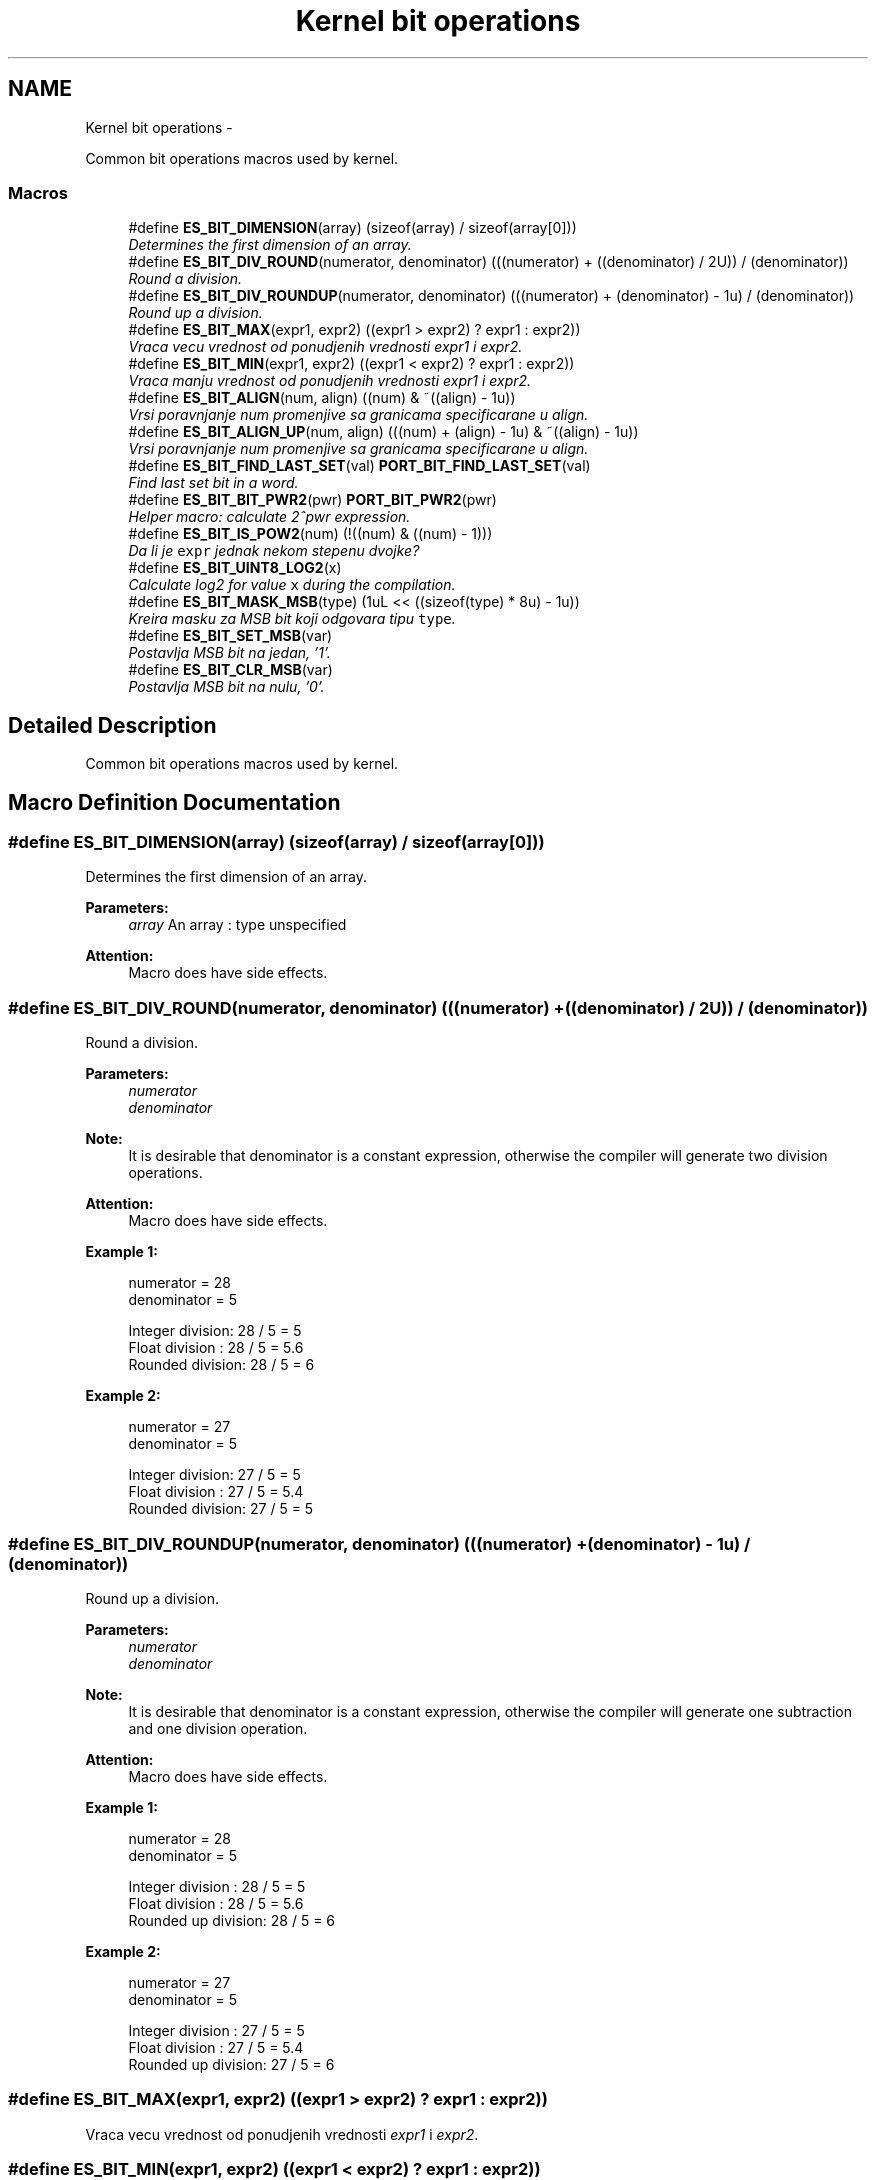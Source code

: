 .TH "Kernel bit operations" 3 "Sat Nov 23 2013" "Version 1.0BetaR02" "eSolid - Real-Time Kernel" \" -*- nroff -*-
.ad l
.nh
.SH NAME
Kernel bit operations \- 
.PP
Common bit operations macros used by kernel\&.  

.SS "Macros"

.in +1c
.ti -1c
.RI "#define \fBES_BIT_DIMENSION\fP(array)   (sizeof(array) / sizeof(array[0]))"
.br
.RI "\fIDetermines the first dimension of an array\&. \fP"
.ti -1c
.RI "#define \fBES_BIT_DIV_ROUND\fP(numerator, denominator)   (((numerator) + ((denominator) / 2U)) / (denominator))"
.br
.RI "\fIRound a division\&. \fP"
.ti -1c
.RI "#define \fBES_BIT_DIV_ROUNDUP\fP(numerator, denominator)   (((numerator) + (denominator) - 1u) / (denominator))"
.br
.RI "\fIRound up a division\&. \fP"
.ti -1c
.RI "#define \fBES_BIT_MAX\fP(expr1, expr2)   ((expr1 > expr2) ? expr1 : expr2))"
.br
.RI "\fIVraca vecu vrednost od ponudjenih vrednosti \fIexpr1\fP i \fIexpr2\fP\&. \fP"
.ti -1c
.RI "#define \fBES_BIT_MIN\fP(expr1, expr2)   ((expr1 < expr2) ? expr1 : expr2))"
.br
.RI "\fIVraca manju vrednost od ponudjenih vrednosti \fIexpr1\fP i \fIexpr2\fP\&. \fP"
.ti -1c
.RI "#define \fBES_BIT_ALIGN\fP(num, align)   ((num) & ~((align) - 1u))"
.br
.RI "\fIVrsi poravnjanje \fInum\fP promenjive sa granicama specificarane u \fIalign\fP\&. \fP"
.ti -1c
.RI "#define \fBES_BIT_ALIGN_UP\fP(num, align)   (((num) + (align) - 1u) & ~((align) - 1u))"
.br
.RI "\fIVrsi poravnjanje \fInum\fP promenjive sa granicama specificarane u \fIalign\fP\&. \fP"
.ti -1c
.RI "#define \fBES_BIT_FIND_LAST_SET\fP(val)   \fBPORT_BIT_FIND_LAST_SET\fP(val)"
.br
.RI "\fIFind last set bit in a word\&. \fP"
.ti -1c
.RI "#define \fBES_BIT_BIT_PWR2\fP(pwr)   \fBPORT_BIT_PWR2\fP(pwr)"
.br
.RI "\fIHelper macro: calculate 2^pwr expression\&. \fP"
.ti -1c
.RI "#define \fBES_BIT_IS_POW2\fP(num)   (!((num) & ((num) - 1)))"
.br
.RI "\fIDa li je \fCexpr\fP jednak nekom stepenu dvojke? \fP"
.ti -1c
.RI "#define \fBES_BIT_UINT8_LOG2\fP(x)"
.br
.RI "\fICalculate log2 for value \fCx\fP during the compilation\&. \fP"
.ti -1c
.RI "#define \fBES_BIT_MASK_MSB\fP(type)   (1uL << ((sizeof(type) * 8u) - 1u))"
.br
.RI "\fIKreira masku za MSB bit koji odgovara tipu \fCtype\fP\&. \fP"
.ti -1c
.RI "#define \fBES_BIT_SET_MSB\fP(var)"
.br
.RI "\fIPostavlja MSB bit na jedan, '1'\&. \fP"
.ti -1c
.RI "#define \fBES_BIT_CLR_MSB\fP(var)"
.br
.RI "\fIPostavlja MSB bit na nulu, '0'\&. \fP"
.in -1c
.SH "Detailed Description"
.PP 
Common bit operations macros used by kernel\&. 


.SH "Macro Definition Documentation"
.PP 
.SS "#define ES_BIT_DIMENSION(array)   (sizeof(array) / sizeof(array[0]))"

.PP
Determines the first dimension of an array\&. 
.PP
\fBParameters:\fP
.RS 4
\fIarray\fP An array : type unspecified 
.RE
.PP
\fBAttention:\fP
.RS 4
Macro does have side effects\&. 
.RE
.PP

.SS "#define ES_BIT_DIV_ROUND(numerator, denominator)   (((numerator) + ((denominator) / 2U)) / (denominator))"

.PP
Round a division\&. 
.PP
\fBParameters:\fP
.RS 4
\fInumerator\fP 
.br
\fIdenominator\fP 
.RE
.PP
\fBNote:\fP
.RS 4
It is desirable that denominator is a constant expression, otherwise the compiler will generate two division operations\&. 
.RE
.PP
\fBAttention:\fP
.RS 4
Macro does have side effects\&. 
.RE
.PP
\fBExample 1:\fP
.RS 4

.PP
.nf
         numerator   = 28
         denominator = 5

         Integer division: 28 / 5 = 5
         Float division  : 28 / 5 = 5.6
         Rounded division: 28 / 5 = 6

.fi
.PP
.RE
.PP
\fBExample 2:\fP
.RS 4

.PP
.nf
         numerator   = 27
         denominator = 5

         Integer division: 27 / 5 = 5
         Float division  : 27 / 5 = 5.4
         Rounded division: 27 / 5 = 5
.fi
.PP
 
.RE
.PP

.SS "#define ES_BIT_DIV_ROUNDUP(numerator, denominator)   (((numerator) + (denominator) - 1u) / (denominator))"

.PP
Round up a division\&. 
.PP
\fBParameters:\fP
.RS 4
\fInumerator\fP 
.br
\fIdenominator\fP 
.RE
.PP
\fBNote:\fP
.RS 4
It is desirable that denominator is a constant expression, otherwise the compiler will generate one subtraction and one division operation\&. 
.RE
.PP
\fBAttention:\fP
.RS 4
Macro does have side effects\&. 
.RE
.PP
\fBExample 1:\fP
.RS 4

.PP
.nf
         numerator   = 28
         denominator = 5

         Integer division   : 28 / 5 = 5
         Float division     : 28 / 5 = 5.6
         Rounded up division: 28 / 5 = 6

.fi
.PP
.RE
.PP
\fBExample 2:\fP
.RS 4

.PP
.nf
         numerator   = 27
         denominator = 5

         Integer division   : 27 / 5 = 5
         Float division     : 27 / 5 = 5.4
         Rounded up division: 27 / 5 = 6
.fi
.PP
 
.RE
.PP

.SS "#define ES_BIT_MAX(expr1, expr2)   ((expr1 > expr2) ? expr1 : expr2))"

.PP
Vraca vecu vrednost od ponudjenih vrednosti \fIexpr1\fP i \fIexpr2\fP\&. 
.SS "#define ES_BIT_MIN(expr1, expr2)   ((expr1 < expr2) ? expr1 : expr2))"

.PP
Vraca manju vrednost od ponudjenih vrednosti \fIexpr1\fP i \fIexpr2\fP\&. 
.SS "#define ES_BIT_ALIGN(num, align)   ((num) & ~((align) - 1u))"

.PP
Vrsi poravnjanje \fInum\fP promenjive sa granicama specificarane u \fIalign\fP\&. 
.PP
\fBParameters:\fP
.RS 4
\fInum\fP Promenjiva koju treba poravnati, 
.br
\fIalign\fP granica poravnanja\&.
.RE
.PP
Primer: \fIexpr1\fP ima binarnu vrednost: 10010101 = 149 \fIexpr2\fP ima binarnu vrednost: 00000100 = 4 Dobija se 152\&. 
.PP
\fBAttention:\fP
.RS 4
Macro does have side effects\&. 
.RE
.PP

.SS "#define ES_BIT_ALIGN_UP(num, align)   (((num) + (align) - 1u) & ~((align) - 1u))"

.PP
Vrsi poravnjanje \fInum\fP promenjive sa granicama specificarane u \fIalign\fP\&. 
.PP
\fBParameters:\fP
.RS 4
\fInum\fP Promenjiva koju treba poravnati, 
.br
\fIalign\fP granica poravnanja\&.
.RE
.PP
Primer: \fIexpr1\fP ima binarnu vrednost: 10010101 = 149 \fIexpr2\fP ima binarnu vrednost: 00000100 = 4 Dobija se 152\&. 
.PP
\fBAttention:\fP
.RS 4
Macro does have side effects\&. 
.RE
.PP

.SS "#define ES_BIT_FIND_LAST_SET(val)   \fBPORT_BIT_FIND_LAST_SET\fP(val)"

.PP
Find last set bit in a word\&. 
.PP
\fBParameters:\fP
.RS 4
\fIval\fP Value : portReg_T, value which needs to be evaluated 
.RE
.PP
\fBReturns:\fP
.RS 4
The position of the last set bit in a value
.RE
.PP
This function is used by the scheduler to efficiently determine the highest priority of thread ready for execution\&. For similar algorithm details see: http://en.wikipedia.org/wiki/Find_first_set\&. 
.SS "#define ES_BIT_BIT_PWR2(pwr)   \fBPORT_BIT_PWR2\fP(pwr)"

.PP
Helper macro: calculate 2^pwr expression\&. 
.PP
\fBParameters:\fP
.RS 4
\fIpwr\fP Power : portReg_T, value which will be used in calculation
.RE
.PP
Some ports may want to use look up tables instead of shifting operation 
.SS "#define ES_BIT_IS_POW2(num)   (!((num) & ((num) - 1)))"

.PP
Da li je \fCexpr\fP jednak nekom stepenu dvojke? Makro vraca TRUE kada je vrednost \fCexpr\fP izraza jednaka nekom stepenu dvojke, inace, vraca FALSE\&. 
.PP
\fBAttention:\fP
.RS 4
Macro does have side effects\&. 
.RE
.PP

.SS "#define ES_BIT_UINT8_LOG2(x)"
\fBValue:\fP
.PP
.nf
((x) <   2u ? 0u :                                                          \
     ((x) <   4u ? 1u :                                                         \
      ((x) <   8u ? 2u :                                                        \
       ((x) <  16u ? 3u :                                                       \
        ((x) <  32u ? 4u :                                                      \
         ((x) <  64u ? 5u :                                                     \
          ((x) < 128u ? 6u : 7u)))))))
.fi
.PP
Calculate log2 for value \fCx\fP during the compilation\&. 
.PP
\fBAttention:\fP
.RS 4
Macro does have side effects\&. 
.RE
.PP

.SS "#define ES_BIT_MASK_MSB(type)   (1uL << ((sizeof(type) * 8u) - 1u))"

.PP
Kreira masku za MSB bit koji odgovara tipu \fCtype\fP\&. 
.PP
\fBParameters:\fP
.RS 4
\fItype\fP Tip podataka za koji se trazi MSB\&. 
.RE
.PP
\fBReturns:\fP
.RS 4
Odgovarajuca binarna maska za MSB\&. 
.RE
.PP

.SS "#define ES_BIT_SET_MSB(var)"
\fBValue:\fP
.PP
.nf
do {                                                                        \
        var |= ES_BIT_MASK_MSB(var);                                            \
    } while (0)
.fi
.PP
Postavlja MSB bit na jedan, '1'\&. 
.PP
\fBParameters:\fP
.RS 4
\fIvar\fP Promenljiva kojoj se postavlja MSB bit na jedan\&. 
.RE
.PP
\fBAttention:\fP
.RS 4
Macro does have side effects\&. 
.RE
.PP

.SS "#define ES_BIT_CLR_MSB(var)"
\fBValue:\fP
.PP
.nf
do {                                                                        \
        var &= ~ES_BIT_MASK_MSB(var);                                           \
    } while (0)
.fi
.PP
Postavlja MSB bit na nulu, '0'\&. 
.PP
\fBParameters:\fP
.RS 4
\fIvar\fP Promenljiva kojoj se postavlja MSB bit na nulu\&. 
.RE
.PP
\fBAttention:\fP
.RS 4
Macro does have side effects\&. 
.RE
.PP

.SH "Author"
.PP 
Generated automatically by Doxygen for eSolid - Real-Time Kernel from the source code\&.
